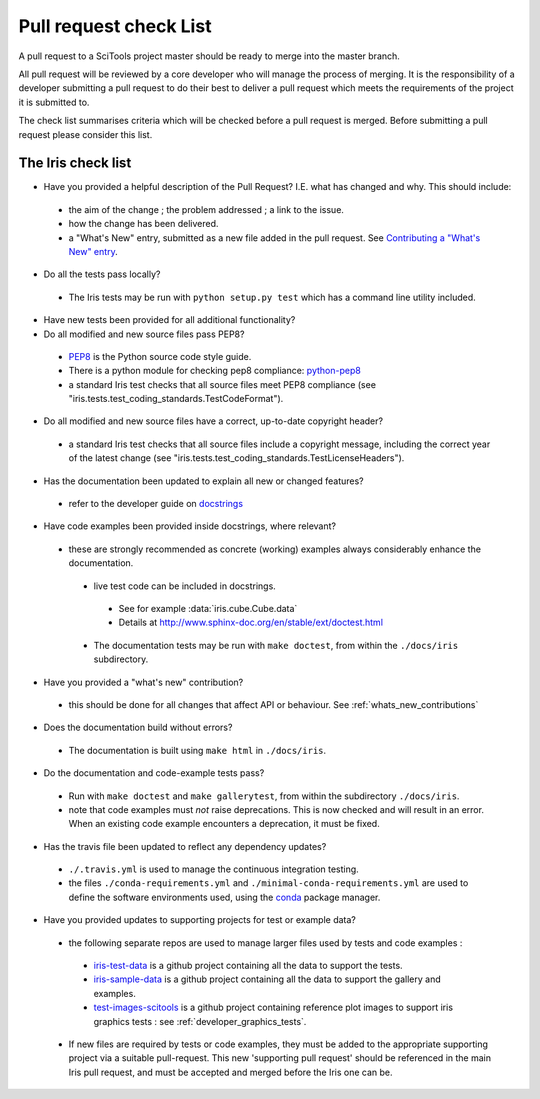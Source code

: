 .. _pr_check:


Pull request check List
***********************

A pull request to a SciTools project master should be ready to merge into the
master branch.

All pull request will be reviewed by a core developer who will manage the
process of merging. It is the responsibility of a developer submitting a
pull request to do their best to deliver a pull request which meets the
requirements of the project it is submitted to. 

The check list summarises criteria which will be checked before a pull request
is merged.  Before submitting a pull request please consider this list.


The Iris check list
====================

* Have you provided a helpful description of the Pull Request?
  I.E. what has changed and why.  This should include:

 * the aim of the change ; the problem addressed ; a link to the issue.
 * how the change has been delivered.
 * a "What's New" entry, submitted as a new file added in the pull request.
   See `Contributing a "What's New" entry`_.

* Do all the tests pass locally?

 * The Iris tests may be run with ``python setup.py test`` which has a command 
   line utility included.

* Have new tests been provided for all additional functionality?

* Do all modified and new source files pass PEP8?

 * PEP8_ is the Python source code style guide.
 * There is a python module for checking pep8 compliance: python-pep8_
 * a standard Iris test checks that all source files meet PEP8 compliance
   (see "iris.tests.test_coding_standards.TestCodeFormat").

* Do all modified and new source files have a correct, up-to-date copyright
  header?

 * a standard Iris test checks that all source files include a copyright
   message, including the correct year of the latest change
   (see "iris.tests.test_coding_standards.TestLicenseHeaders").

* Has the documentation been updated to explain all new or changed features?

 * refer to the developer guide on docstrings_

* Have code examples been provided inside docstrings, where relevant?

 * these are strongly recommended as concrete (working) examples always
   considerably enhance the documentation.

  * live test code can be included in docstrings.

   * See for example :data:`iris.cube.Cube.data`
   * Details at http://www.sphinx-doc.org/en/stable/ext/doctest.html

  * The documentation tests may be run with ``make doctest``, from within the
    ``./docs/iris`` subdirectory.

* Have you provided a "what's new" contribution?

 * this should be done for all changes that affect API or behaviour.
   See :ref:`whats_new_contributions`

* Does the documentation build without errors?

 * The documentation is built using ``make html`` in ``./docs/iris``.

* Do the documentation and code-example tests pass?

 * Run with ``make doctest`` and ``make gallerytest``, from within the subdirectory
   ``./docs/iris``.
 * note that code examples must *not* raise deprecations.  This is now checked
   and will result in an error.
   When an existing code example encounters a deprecation, it must be fixed.

* Has the travis file been updated to reflect any dependency updates?

 * ``./.travis.yml`` is used to manage the continuous integration testing.
 * the files ``./conda-requirements.yml`` and
   ``./minimal-conda-requirements.yml`` are used to define the software
   environments used, using the conda_ package manager.

* Have you provided updates to supporting projects for test or example data?

 * the following separate repos are used to manage larger files used by tests
   and code examples :

  * iris-test-data_ is a github project containing all the data to support the
    tests.
  * iris-sample-data_ is a github project containing all the data to support
    the gallery and examples.
  * test-images-scitools_ is a github project containing reference plot images
    to support iris graphics tests : see :ref:`developer_graphics_tests`.

 * If new files are required by tests or code examples, they must be added to
   the appropriate supporting project via a suitable pull-request.
   This new 'supporting pull request' should be referenced in the main Iris
   pull request, and must be accepted and merged before the Iris one can be.


.. _PEP8: http://www.python.org/dev/peps/pep-0008/
.. _python-pep8: https://pypi.python.org/pypi/pep8
.. _conda: https://docs.conda.io/en/latest/
.. _iris-test-data: https://github.com/SciTools/iris-test-data
.. _iris-sample-data: https://github.com/SciTools/iris-sample-data
.. _test-images-scitools: https://github.com/SciTools/test-images-scitools
.. _docstrings: http://scitools.org.uk/iris/docs/latest/developers_guide/documenting/docstrings.html
.. _Contributing a "What's New" entry: http://scitools.org.uk/iris/docs/latest/developers_guide/documenting/whats_new_contributions.html
